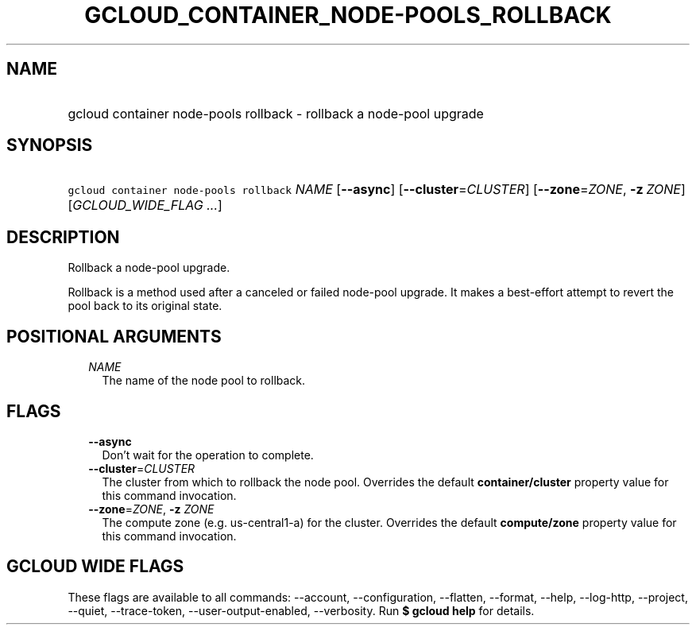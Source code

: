 
.TH "GCLOUD_CONTAINER_NODE\-POOLS_ROLLBACK" 1



.SH "NAME"
.HP
gcloud container node\-pools rollback \- rollback a node\-pool upgrade



.SH "SYNOPSIS"
.HP
\f5gcloud container node\-pools rollback\fR \fINAME\fR [\fB\-\-async\fR] [\fB\-\-cluster\fR=\fICLUSTER\fR] [\fB\-\-zone\fR=\fIZONE\fR,\ \fB\-z\fR\ \fIZONE\fR] [\fIGCLOUD_WIDE_FLAG\ ...\fR]



.SH "DESCRIPTION"

Rollback a node\-pool upgrade.

Rollback is a method used after a canceled or failed node\-pool upgrade. It
makes a best\-effort attempt to revert the pool back to its original state.



.SH "POSITIONAL ARGUMENTS"

.RS 2m
.TP 2m
\fINAME\fR
The name of the node pool to rollback.


.RE
.sp

.SH "FLAGS"

.RS 2m
.TP 2m
\fB\-\-async\fR
Don't wait for the operation to complete.

.TP 2m
\fB\-\-cluster\fR=\fICLUSTER\fR
The cluster from which to rollback the node pool. Overrides the default
\fBcontainer/cluster\fR property value for this command invocation.

.TP 2m
\fB\-\-zone\fR=\fIZONE\fR, \fB\-z\fR \fIZONE\fR
The compute zone (e.g. us\-central1\-a) for the cluster. Overrides the default
\fBcompute/zone\fR property value for this command invocation.


.RE
.sp

.SH "GCLOUD WIDE FLAGS"

These flags are available to all commands: \-\-account, \-\-configuration,
\-\-flatten, \-\-format, \-\-help, \-\-log\-http, \-\-project, \-\-quiet,
\-\-trace\-token, \-\-user\-output\-enabled, \-\-verbosity. Run \fB$ gcloud
help\fR for details.
